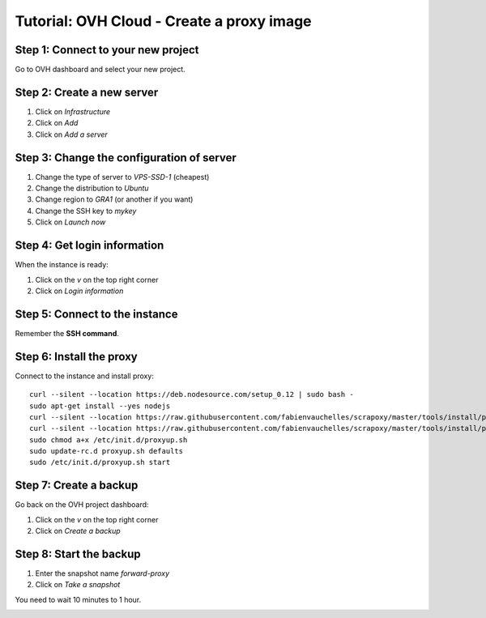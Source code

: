 ==========================================
Tutorial: OVH Cloud - Create a proxy image
==========================================


Step 1: Connect to your new project
===================================

Go to OVH dashboard and select your new project.


Step 2: Create a new server
===========================

1. Click on *Infrastructure*
2. Click on *Add*
3. Click on *Add a server*

.. image:: step_1.jpg


Step 3: Change the configuration of server
==========================================

1. Change the type of server to *VPS-SSD-1* (cheapest)
2. Change the distribution to *Ubuntu*
3. Change region to *GRA1* (or another if you want)
4. Change the SSH key to *mykey*
5. Click on *Launch now*

.. image:: step_2.jpg


Step 4: Get login information
=============================

When the instance is ready:

1. Click on the *v* on the top right corner
2. Click on *Login information*

.. image:: step_3.jpg


Step 5: Connect to the instance
===============================

Remember the **SSH command**.


.. image:: step_4.jpg


Step 6: Install the proxy
=========================

Connect to the instance and install proxy::

    curl --silent --location https://deb.nodesource.com/setup_0.12 | sudo bash -
    sudo apt-get install --yes nodejs
    curl --silent --location https://raw.githubusercontent.com/fabienvauchelles/scrapoxy/master/tools/install/proxy.js | sudo tee /root/proxy.js > /dev/null
    curl --silent --location https://raw.githubusercontent.com/fabienvauchelles/scrapoxy/master/tools/install/proxyup.sh | sudo tee /etc/init.d/proxyup.sh > /dev/null
    sudo chmod a+x /etc/init.d/proxyup.sh
    sudo update-rc.d proxyup.sh defaults
    sudo /etc/init.d/proxyup.sh start


Step 7: Create a backup
=======================

Go back on the OVH project dashboard:

1. Click on the *v* on the top right corner
2. Click on *Create a backup*

.. image:: step_5.jpg


Step 8: Start the backup
========================

1. Enter the snapshot name *forward-proxy*
2. Click on *Take a snapshot*

You need to wait 10 minutes to 1 hour.

.. image:: step_6.jpg
